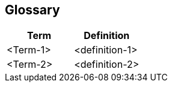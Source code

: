 [[section-glossary]]
:imagesdir: ./images
== Glossary





[options="header"]
|===
| Term         | Definition
| <Term-1>     | <definition-1>
| <Term-2>     | <definition-2>
|===
